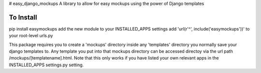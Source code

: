 # easy_django_mockups
A library to allow for easy mockups using the power of Django templates


To Install
==========
pip install easymockups
add the new module to your INSTALLED_APPS settings
add 'url(r'^', include('easymockups'))' to your root-level urls.py

This package requires you to create a 'mockups' directory inside any 'templates' directory you normally save your django templates to. Any template you put into that mockups directory can be accessed directoy via the url path /mockups/[templatename].html. Note that this only works if you have listed your own relevant apps in the INSTALLED_APPS settings.py setting.
